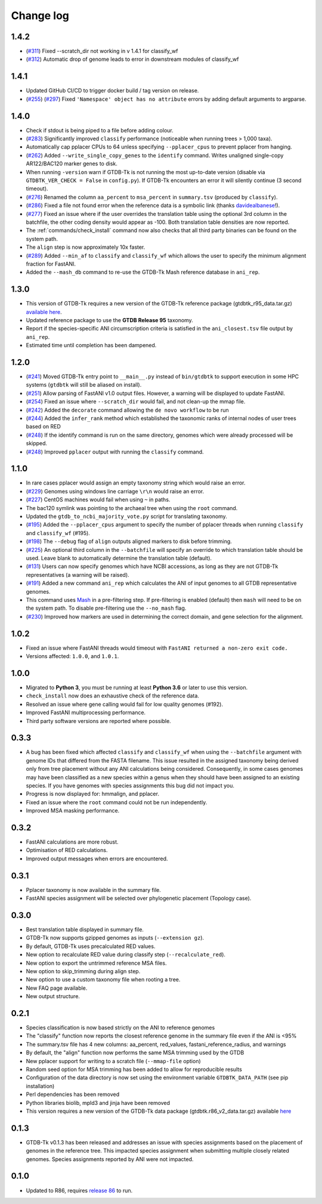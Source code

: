 
Change log
==========

1.4.2
-----

* (`#311 <https://github.com/Ecogenomics/GTDBTk/issues/311>`_) Fixed --scratch_dir not working in v 1.4.1 for classify_wf
* (`#312 <https://github.com/Ecogenomics/GTDBTk/issues/311>`_) Automatic drop of genome leads to error in downstream modules of classify_wf


1.4.1
-----

* Updated GitHub CI/CD to trigger docker build / tag version on release.
* (`#255 <https://github.com/Ecogenomics/GTDBTk/issues/255>`_) (`#297 <https://github.com/Ecogenomics/GTDBTk/issues/297>`_)
  Fixed ``'Namespace' object has no attribute`` errors by adding default arguments to argparse.


1.4.0
-----

* Check if stdout is being piped to a file before adding colour.
* (`#283 <https://github.com/Ecogenomics/GTDBTk/issues/283>`_) Significantly improved ``classify`` performance (noticeable when running trees > 1,000 taxa).
* Automatically cap pplacer CPUs to 64 unless specifying ``--pplacer_cpus`` to prevent pplacer from hanging.
* (`#262 <https://github.com/Ecogenomics/GTDBTk/issues/262>`_) Added ``--write_single_copy_genes`` to the ``identify`` command. Writes unaligned single-copy AR122/BAC120 marker genes to disk.
* When running ``-version`` warn if GTDB-Tk is not running the most up-to-date version (disable via ``GTDBTK_VER_CHECK = False`` in ``config.py``). If GTDB-Tk encounters an error it will silently continue (3 second timeout).
* (`#276 <https://github.com/Ecogenomics/GTDBTk/issues/276>`_) Renamed the column ``aa_percent`` to ``msa_percent`` in ``summary.tsv`` (produced by ``classify``).
* (`#286 <https://github.com/Ecogenomics/GTDBTk/pull/286>`_) Fixed a file not found error when the reference data is a symbolic link (thanks `davidealbanese <https://github.com/davidealbanese>`_!).
* (`#277 <https://github.com/Ecogenomics/GTDBTk/issues/277>`_) Fixed an issue where if the user overrides the translation table using the optional 3rd column in the batchfile, the other coding density would appear as -100. Both translation table densities are now reported.
* The :ref:`commands/check_install` command now also checks that all third party binaries can be found on the system path.
* The ``align`` step is now approximately 10x faster.
* (`#289 <https://github.com/Ecogenomics/GTDBTk/issues/289>`_) Added ``--min_af`` to ``classify`` and ``classify_wf`` which allows the user to specify the minimum alignment fraction for FastANI.
* Added the ``--mash_db`` command to re-use the GTDB-Tk Mash reference database in ``ani_rep``.


1.3.0
-----

* This version of GTDB-Tk requires a new version of the GTDB-Tk reference package
  (gtdbtk_r95_data.tar.gz) `available here <https://data.ace.uq.edu.au/public/gtdb/data/releases/release95/95.0/auxillary_files/gtdbtk_r95_data.tar.gz>`_.
* Updated reference package to use the **GTDB Release 95** taxonomy.
* Report if the species-specific ANI circumscription criteria is satisfied in the ``ani_closest.tsv`` file output by ``ani_rep``.
* Estimated time until completion has been dampened.


1.2.0
-----

* (`#241 <https://github.com/Ecogenomics/GTDBTk/issues/241>`_) Moved GTDB-Tk entry point to ``__main__.py`` instead of
  ``bin/gtdbtk`` to support execution in some HPC systems (``gtdbtk`` will still be aliased on install).
* (`#251 <https://github.com/Ecogenomics/GTDBTk/issues/251>`_) Allow parsing of FastANI v1.0 output files. However, a warning will be displayed to update FastANI.
* (`#254 <https://github.com/Ecogenomics/GTDBTk/issues/254>`_) Fixed an issue where ``--scratch_dir`` would fail, and not clean-up the mmap file.
* (`#242 <https://github.com/Ecogenomics/GTDBTk/pull/242>`_) Added the ``decorate`` command allowing the ``de novo workflow`` to be run
* (`#244 <https://github.com/Ecogenomics/GTDBTk/pull/244>`_) Added the ``infer_rank`` method which established the taxonomic ranks of internal nodes of user trees based on RED
* (`#248 <https://github.com/Ecogenomics/GTDBTk/pull/248>`_) If the identify command is run on the same directory, genomes which were already processed will be skipped.
* (`#248 <https://github.com/Ecogenomics/GTDBTk/pull/248>`_) Improved ``pplacer`` output with running the ``classify`` command.


1.1.0
-----

* In rare cases pplacer would assign an empty taxonomy string which would raise an error.
* (`#229 <https://github.com/Ecogenomics/GTDBTk/issues/229>`_) Genomes using windows line carriage ``\r\n`` would raise an error.
* (`#227 <https://github.com/Ecogenomics/GTDBTk/issues/227>`_) CentOS machines would fail when using ``~`` in paths.
* The bac120 symlink was pointing to the archaeal tree when using the ``root`` command.
* Updated the ``gtdb_to_ncbi_majority_vote.py`` script for translating taxonomy.
* (`#195 <https://github.com/Ecogenomics/GTDBTk/issues/195>`_) Added the ``--pplacer_cpus`` argument to specify the number of pplacer threads when running ``classify`` and ``classify_wf`` (#195).
* (`#198 <https://github.com/Ecogenomics/GTDBTk/issues/198>`_) The ``--debug`` flag of ``align`` outputs aligned markers to disk before trimming.
* (`#225 <https://github.com/Ecogenomics/GTDBTk/issues/225>`_) An optional third column in the ``--batchfile`` will specify an override to which translation table should be used.
  Leave blank to automatically determine the translation table (default).
* (`#131 <https://github.com/Ecogenomics/GTDBTk/issues/131>`_) Users can now specify genomes which have NCBI accessions, as long as they are not GTDB-Tk
  representatives (a warning will be raised).
* (`#191 <https://github.com/Ecogenomics/GTDBTk/issues/191>`_) Added a new command ``ani_rep`` which calculates the ANI of input genomes to all GTDB
  representative genomes.
* This command uses `Mash <https://github.com/marbl/Mash>`_ in a pre-filtering step. If pre-filtering is enabled (default)
  then ``mash`` will need to be on the system path. To disable pre-filtering use the ``--no_mash`` flag.
* (`#230 <https://github.com/Ecogenomics/GTDBTk/issues/235>`_) Improved how markers are used in determining the correct domain, and gene selection for the alignment.


1.0.2
-----

* Fixed an issue where FastANI threads would timeout with ``FastANI returned a non-zero exit code.``
* Versions affected: ``1.0.0``, and ``1.0.1``.


1.0.0
-----

* Migrated to **Python 3**, you must be running at least **Python 3.6** or later to use this version.
* ``check_install`` now does an exhaustive check of the reference data.
* Resolved an issue where gene calling would fail for low quality genomes (#192).
* Improved FastANI multiprocessing performance.
* Third party software versions are reported where possible.


0.3.3
-----

* A bug has been fixed which affected ``classify`` and ``classify_wf`` when using the ``--batchfile``
  argument with genome IDs that differed from the FASTA filename. This issue resulted in
  the assigned taxonomy being derived only from tree placement without any ANI
  calculations being considered. Consequently, in some cases genomes may have been classified as a new
  species within a genus when they should have been assigned to an existing species. If you have genomes
  with species assignments this bug did not impact you.
* Progress is now displayed for: hmmalign, and pplacer.
* Fixed an issue where the ``root`` command could not be run independently.
* Improved MSA masking performance.


0.3.2
-----

* FastANI calculations are more robust.
* Optimisation of RED calculations.
* Improved output messages when errors are encountered.


0.3.1
-----

* Pplacer taxonomy is now available in the summary file.
* FastANI species assignment will be selected over phylogenetic placement (Topology case).


0.3.0
-----

* Best translation table displayed in summary file.
* GTDB-Tk now supports gzipped genomes as inputs (``--extension gz``).
* By default, GTDB-Tk uses precalculated RED values.
* New option to recalculate RED value during classify step (``--recalculate_red``).
* New option to export the untrimmed reference MSA files.
* New option to skip_trimming during align step.
* New option to use a custom taxonomy file when rooting a tree.
* New FAQ page available.
* New output structure.


0.2.1
-----

* Species classification is now based strictly on the ANI to reference genomes
* The "classify" function now reports the closest reference genome in the summary file even if the ANI is <95%
* The summary.tsv file has 4 new columns: aa_percent, red_values, fastani_reference_radius, and warnings
* By default, the "align" function now performs the same MSA trimming used by the GTDB
* New pplacer support for writing to a scratch file (``--mmap-file`` option)
* Random seed option for MSA trimming has been added to allow for reproducible results
* Configuration of the data directory is now set using the environment variable ``GTDBTK_DATA_PATH`` (see pip installation)
* Perl dependencies has been removed
* Python libraries biolib, mpld3 and jinja have been removed
* This version requires a new version of the GTDB-Tk data package (gtdbtk.r86_v2_data.tar.gz) available `here <https://data.ace.uq.edu.au/public/gtdbtk/release_86/>`_


0.1.3
-----

* GTDB-Tk v0.1.3 has been released and addresses an issue with species assignments based on the placement of
  genomes in the reference tree. This impacted species assignment when submitting multiple closely related genomes.
  Species assignments reported by ANI were not impacted.


0.1.0
-----

* Updated to R86, requires `release 86 <https://data.ace.uq.edu.au/public/gtdbtk/release_86/>`_ to run.
